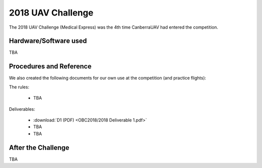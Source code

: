 .. _obc2018:

2018 UAV Challenge
==========================

The 2018 UAV Challenge (Medical Express) was the 4th time CanberraUAV had entered the competition.

Hardware/Software used
------------------------

TBA

Procedures and Reference
------------------------

We also created the following documents for our own use at the competition (and practice flights):
   
The rules:

 * TBA
 
Deliverables:

 * :download:`D1 (PDF) <OBC2018/2018 Deliverable 1.pdf>`
 * TBA
 * TBA
 
 
After the Challenge
-------------------

TBA

